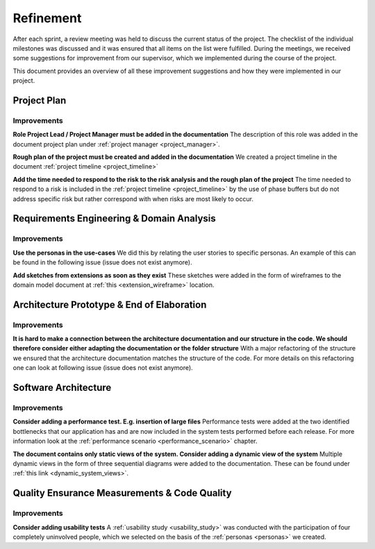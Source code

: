 ==========
Refinement
==========

After each sprint, a review meeting was held to discuss the current status of the project. The checklist of the individual milestones was discussed and it was ensured that all items on the list were fulfilled. During the meetings, we received some suggestions for improvement from our supervisor, which we implemented during the course of the project.

This document provides an overview of all these improvement suggestions and how they were implemented in our project.

Project Plan
""""""""""""

Improvements
------------

**Role Project Lead / Project Manager must be added in the documentation**
The description of this role was added in the document project plan under :ref:`project manager <project_manager>`.

**Rough plan of the project must be created and added in the documentation**
We created a project timeline in the document :ref:`project timeline <project_timeline>`

**Add the time needed to respond to the risk to the risk analysis and the rough plan of the project**
The time needed to respond to a risk is included in the :ref:`project timeline <project_timeline>` by the use of phase buffers but do not address specific risk but rather correspond with when risks are most likely to occur.

Requirements Engineering & Domain Analysis
""""""""""""""""""""""""""""""""""""""""""

Improvements
------------

**Use the personas in the use-cases**
We did this by relating the user stories to specific personas. An example of this can be found in the following issue (issue does not exist anymore).

**Add sketches from extensions as soon as they exist**
These sketches were added in the form of wireframes to the domain model document at :ref:`this <extension_wireframe>` location.


Architecture Prototype & End of Elaboration
"""""""""""""""""""""""""""""""""""""""""""

Improvements
------------

**It is hard to make a connection between the architecture documentation and our structure in the code. We should therefore consider either adapting the documentation or the folder structure**
With a major refactoring of the structure we ensured that the architecture documentation matches the structure of the code. For more details on this refactoring one can look at following issue (issue does not exist anymore).

Software Architecture
"""""""""""""""""""""

Improvements
------------

**Consider adding a performance test. E.g. insertion of large files**
Performance tests were added at the two identified bottlenecks that our application has and are now included in the system tests performed before each release. For more information look at the :ref:`performance scenario <performance_scenario>` chapter.

**The document contains only static views of the system. Consider adding a dynamic view of the system**
Multiple dynamic views in the form of three sequential diagrams were added to the documentation. These can be found under :ref:`this link <dynamic_system_views>`.

Quality Ensurance Measurements & Code Quality
"""""""""""""""""""""""""""""""""""""""""""""

Improvements
------------

**Consider adding usability tests**
A :ref:`usability study <usability_study>` was conducted with the participation of four completely uninvolved people, which we selected on the basis of the :ref:`personas <personas>` we created.
